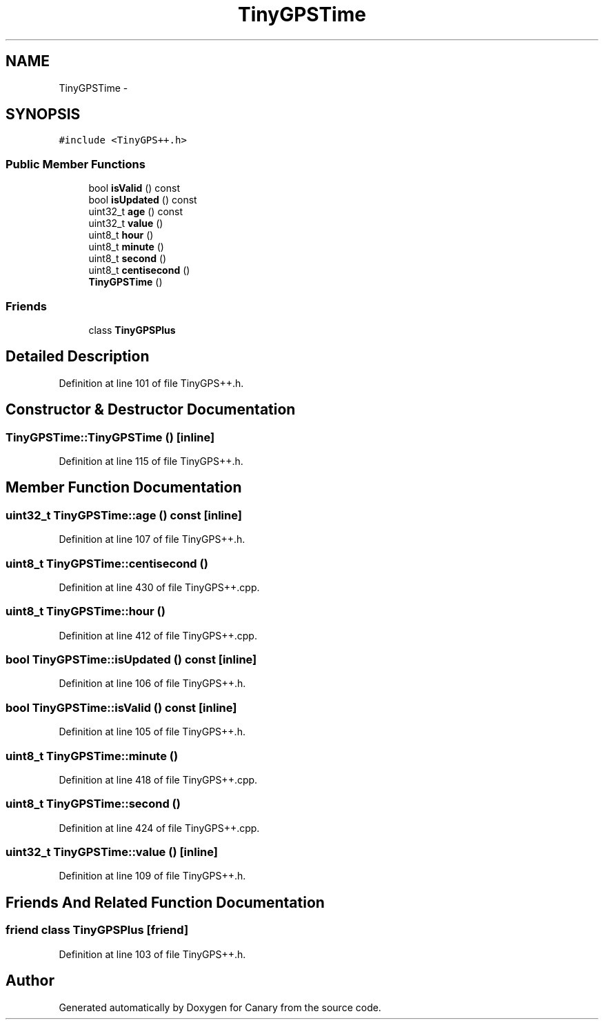 .TH "TinyGPSTime" 3 "Fri Oct 27 2017" "Canary" \" -*- nroff -*-
.ad l
.nh
.SH NAME
TinyGPSTime \- 
.SH SYNOPSIS
.br
.PP
.PP
\fC#include <TinyGPS++\&.h>\fP
.SS "Public Member Functions"

.in +1c
.ti -1c
.RI "bool \fBisValid\fP () const "
.br
.ti -1c
.RI "bool \fBisUpdated\fP () const "
.br
.ti -1c
.RI "uint32_t \fBage\fP () const "
.br
.ti -1c
.RI "uint32_t \fBvalue\fP ()"
.br
.ti -1c
.RI "uint8_t \fBhour\fP ()"
.br
.ti -1c
.RI "uint8_t \fBminute\fP ()"
.br
.ti -1c
.RI "uint8_t \fBsecond\fP ()"
.br
.ti -1c
.RI "uint8_t \fBcentisecond\fP ()"
.br
.ti -1c
.RI "\fBTinyGPSTime\fP ()"
.br
.in -1c
.SS "Friends"

.in +1c
.ti -1c
.RI "class \fBTinyGPSPlus\fP"
.br
.in -1c
.SH "Detailed Description"
.PP 
Definition at line 101 of file TinyGPS++\&.h\&.
.SH "Constructor & Destructor Documentation"
.PP 
.SS "TinyGPSTime::TinyGPSTime ()\fC [inline]\fP"

.PP
Definition at line 115 of file TinyGPS++\&.h\&.
.SH "Member Function Documentation"
.PP 
.SS "uint32_t TinyGPSTime::age () const\fC [inline]\fP"

.PP
Definition at line 107 of file TinyGPS++\&.h\&.
.SS "uint8_t TinyGPSTime::centisecond ()"

.PP
Definition at line 430 of file TinyGPS++\&.cpp\&.
.SS "uint8_t TinyGPSTime::hour ()"

.PP
Definition at line 412 of file TinyGPS++\&.cpp\&.
.SS "bool TinyGPSTime::isUpdated () const\fC [inline]\fP"

.PP
Definition at line 106 of file TinyGPS++\&.h\&.
.SS "bool TinyGPSTime::isValid () const\fC [inline]\fP"

.PP
Definition at line 105 of file TinyGPS++\&.h\&.
.SS "uint8_t TinyGPSTime::minute ()"

.PP
Definition at line 418 of file TinyGPS++\&.cpp\&.
.SS "uint8_t TinyGPSTime::second ()"

.PP
Definition at line 424 of file TinyGPS++\&.cpp\&.
.SS "uint32_t TinyGPSTime::value ()\fC [inline]\fP"

.PP
Definition at line 109 of file TinyGPS++\&.h\&.
.SH "Friends And Related Function Documentation"
.PP 
.SS "friend class \fBTinyGPSPlus\fP\fC [friend]\fP"

.PP
Definition at line 103 of file TinyGPS++\&.h\&.

.SH "Author"
.PP 
Generated automatically by Doxygen for Canary from the source code\&.
